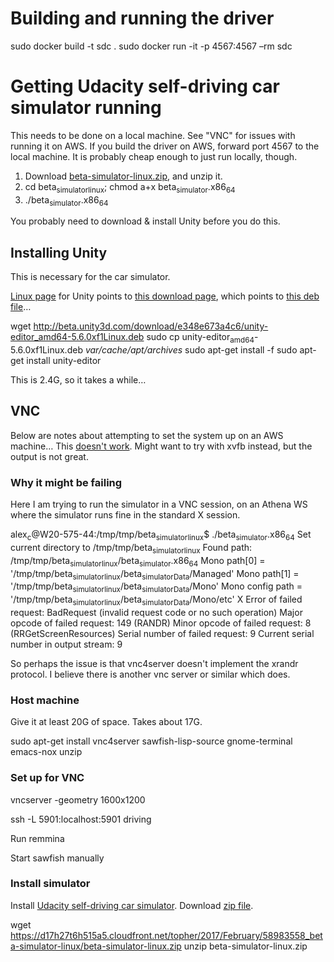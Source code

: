 * Building and running the driver

  sudo docker build -t sdc .
  sudo docker run -it -p 4567:4567 --rm sdc

* Getting Udacity self-driving car simulator running

This needs to be done on a local machine.  See "VNC" for issues with
running it on AWS.  If you build the driver on AWS, forward port 4567
to the local machine.  It is probably cheap enough to just run
locally, though.

1. Download [[https://d17h27t6h515a5.cloudfront.net/topher/2017/February/58983558_beta-simulator-linux/beta-simulator-linux.zip][beta-simulator-linux.zip]], and unzip it.
2. cd beta_simulator_linux; chmod a+x beta_simulator.x86_64
3. ./beta_simulator.x86_64

You probably need to download & install Unity before you do this.

** Installing Unity

This is necessary for the car simulator.

[[https://forum.unity3d.com/threads/unity-on-linux-release-notes-and-known-issues.350256/][Linux page]] for Unity points to [[http://beta.unity3d.com/download/e348e673a4c6/public_download.html][this download page]], which points to
[[http://beta.unity3d.com/download/e348e673a4c6/unity-editor_amd64-5.6.0xf1Linux.deb][this deb file]]...

  wget http://beta.unity3d.com/download/e348e673a4c6/unity-editor_amd64-5.6.0xf1Linux.deb
  sudo cp unity-editor_amd64-5.6.0xf1Linux.deb /var/cache/apt/archives/
  sudo apt-get install -f 
  sudo apt-get install unity-editor

This is 2.4G, so it takes a while...

** VNC

Below are notes about attempting to set the system up on an AWS
machine... This [[https://github.com/udacity/self-driving-car-sim/issues/22][doesn't work]].  Might want to try with xvfb instead,
but the output is not great.

*** Why it might be failing

Here I am trying to run the simulator in a VNC session, on an Athena
WS where the simulator runs fine in the standard X session.

  alex_c@W20-575-44:/tmp/tmp/beta_simulator_linux$ ./beta_simulator.x86_64 
  Set current directory to /tmp/tmp/beta_simulator_linux
  Found path: /tmp/tmp/beta_simulator_linux/beta_simulator.x86_64
  Mono path[0] = '/tmp/tmp/beta_simulator_linux/beta_simulator_Data/Managed'
  Mono path[1] = '/tmp/tmp/beta_simulator_linux/beta_simulator_Data/Mono'
  Mono config path = '/tmp/tmp/beta_simulator_linux/beta_simulator_Data/Mono/etc'
  X Error of failed request:  BadRequest (invalid request code or no such operation)
    Major opcode of failed request:  149 (RANDR)
    Minor opcode of failed request:  8 (RRGetScreenResources)
    Serial number of failed request:  9
    Current serial number in output stream:  9
  
So perhaps the issue is that vnc4server doesn't implement the xrandr
protocol.  I believe there is another vnc server or similar which
does.

*** Host machine

Give it at least 20G of space.  Takes about 17G.

  sudo apt-get install vnc4server sawfish-lisp-source gnome-terminal emacs-nox unzip 

*** Set up for VNC

 vncserver -geometry 1600x1200

  ssh -L 5901:localhost:5901 driving

  Run remmina

  Start sawfish manually

*** Install simulator

Install [[https://github.com/udacity/self-driving-car-sim][Udacity self-driving car simulator]].  Download [[https://d17h27t6h515a5.cloudfront.net/topher/2017/February/58983558_beta-simulator-linux/beta-simulator-linux.zip][zip file]].

  wget https://d17h27t6h515a5.cloudfront.net/topher/2017/February/58983558_beta-simulator-linux/beta-simulator-linux.zip
  unzip beta-simulator-linux.zip
